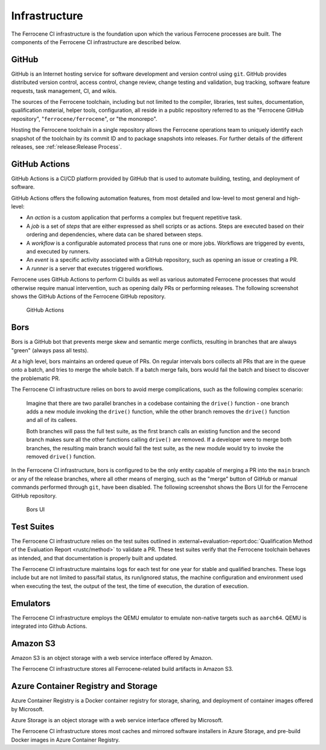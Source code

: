 .. SPDX-License-Identifier: MIT OR Apache-2.0
   SPDX-FileCopyrightText: The Ferrocene Developers

.. default-domain:: qualification

Infrastructure
==============

The Ferrocene CI infrastructure is the foundation upon which the various
Ferrocene processes are built. The components of the Ferrocene CI infrastructure
are described below.


GitHub
------

GitHub is an Internet hosting service for software development and version
control using ``git``. GitHub provides distributed version control, access
control, change review, change testing and validation, bug tracking, software
feature requests, task management, CI, and wikis.

The sources of the Ferrocene toolchain, including but not limited to the
compiler, libraries, test suites, documentation, qualification material, helper
tools, configuration, all reside in a public repository referred to as the
"Ferrocene GitHub repository", "``ferrocene/ferrocene``", or "the monorepo".

Hosting the Ferrocene toolchain in a single repository allows the Ferrocene
operations team to uniquely identify each snapshot of the toolchain by its
commit ID and to package snapshots into releases. For further details of the
different releases, see :ref:`release:Release Process`.


GitHub Actions
--------------

GitHub Actions is a CI/CD platform provided by GitHub that is used to automate
building, testing, and deployment of software.

GitHub Actions offers the following automation features, from most detailed and
low-level to most general and high-level:

* An *action* is a custom application that performs a complex but frequent
  repetitive task.

* A *job* is a set of *steps* that are either expressed as shell scripts or as
  actions. Steps are executed based on their ordering and dependencies, where
  data can be shared between steps.

* A *workflow* is a configurable automated process that runs one or more jobs.
  Workflows are triggered by events, and executed by runners.

* An *event* is a specific activity associated with a GitHub repository, such as
  opening an issue or creating a PR.

* A *runner* is a server that executes triggered workflows.

Ferrocene uses GitHub Actions to perform CI builds as well as various automated Ferrocene
processes that would otherwise require manual intervention, such as opening daily PRs or
performing releases. The following screenshot shows the GitHub Actions of the Ferrocene
GitHub repository.

.. figure:: figures/ferrocene-github-actions.png

   GitHub Actions


.. _bors:

Bors
----

Bors is a GitHub bot that prevents merge skew and semantic merge conflicts,
resulting in branches that are always "green" (always pass all tests).

At a high level, bors maintains an ordered queue of PRs. On regular intervals
bors collects all PRs that are in the queue onto a batch, and tries to merge the
whole batch. If a batch merge fails, bors would fail the batch and bisect to
discover the problematic PR.

The Ferrocene CI infrastructure relies on bors to avoid merge complications,
such as the following complex scenario:

    Imagine that there are two parallel branches in a codebase containing the
    ``drive()`` function - one branch adds a new module invoking the ``drive()``
    function, while the other branch removes the ``drive()`` function and all of
    its callees.

    Both branches will pass the full test suite, as the first branch calls an
    existing function and the second branch makes sure all the other functions
    calling ``drive()`` are removed. If a developer were to merge both branches,
    the resulting main branch would fail the test suite, as the new module would
    try to invoke the removed ``drive()`` function.

In the Ferrocene CI infrastructure, bors is configured to be the only entity
capable of merging a PR into the ``main`` branch or any of the release branches,
where all other means of merging, such as the "merge" button of GitHub or manual
commands performed through ``git``, have been disabled. The following screenshot
shows the Bors UI for the Ferrocene GitHub repository.

.. figure:: figures/ferrocene-bors-ui.png

   Bors UI


Test Suites
-----------

The Ferrocene CI infrastructure relies on the test suites outlined in
:external+evaluation-report:doc:`Qualification Method of the Evaluation Report
<rustc/method>` to validate a PR. These test suites verify that the Ferrocene
toolchain behaves as intended, and that documentation is properly built and
updated.

The Ferrocene CI infrastructure maintains logs for each test for one year
for stable and qualified branches. These logs include but are not limited
to pass/fail status, its run/ignored status, the machine configuration and
environment used when executing the test, the output of the test, the time
of execution, the duration of execution.


Emulators
---------

The Ferrocene CI infrastructure employs the QEMU emulator to emulate non-native
targets such as ``aarch64``. QEMU is integrated into Github Actions.

Amazon S3
---------

Amazon S3 is an object storage with a web service interface offered by Amazon.

The Ferrocene CI infrastructure stores all Ferrocene-related build artifacts in
Amazon S3.

Azure Container Registry and Storage
------------------------------------

Azure Container Registry is a Docker container registry for storage, sharing,
and deployment of container images offered by Microsoft.

Azure Storage is an object storage with a web service interface offered by
Microsoft.

The Ferrocene CI infrastructure stores most caches and mirrored software
installers in Azure Storage, and pre-build Docker images in Azure Container
Registry.
